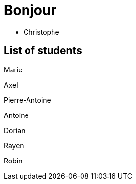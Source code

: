 = Bonjour

- Christophe 

== List of students

Marie

Axel 

Pierre-Antoine

Antoine

Dorian

Rayen

Robin